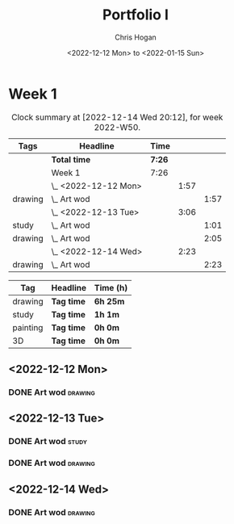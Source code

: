#+TITLE: Portfolio I
#+AUTHOR: Chris Hogan
#+DATE: <2022-12-12 Mon> to <2022-01-15 Sun>
#+STARTUP: nologdone

* Week 1
#+BEGIN: clocktable :scope subtree :maxlevel 6 :block 2022-W50 :tags t
#+CAPTION: Clock summary at [2022-12-14 Wed 20:12], for week 2022-W50.
| Tags    | Headline             | Time   |      |      |
|---------+----------------------+--------+------+------|
|         | *Total time*         | *7:26* |      |      |
|---------+----------------------+--------+------+------|
|         | Week 1               | 7:26   |      |      |
|         | \_  <2022-12-12 Mon> |        | 1:57 |      |
| drawing | \_    Art wod        |        |      | 1:57 |
|         | \_  <2022-12-13 Tue> |        | 3:06 |      |
| study   | \_    Art wod        |        |      | 1:01 |
| drawing | \_    Art wod        |        |      | 2:05 |
|         | \_  <2022-12-14 Wed> |        | 2:23 |      |
| drawing | \_    Art wod        |        |      | 2:23 |
#+END:

#+BEGIN: clocktable-by-tag :maxlevel 6 :match ("drawing" "study" "painting" "3D")
| Tag      | Headline   | Time (h) |
|----------+------------+----------|
| drawing  | *Tag time* | *6h 25m* |
|----------+------------+----------|
| study    | *Tag time* | *1h 1m*  |
|----------+------------+----------|
| painting | *Tag time* | *0h 0m*  |
|----------+------------+----------|
| 3D       | *Tag time* | *0h 0m*  |

#+END:

** <2022-12-12 Mon>
*** DONE Art wod                                                      :drawing:
:LOGBOOK:
CLOCK: [2022-12-12 Mon 19:05]--[2022-12-12 Mon 21:02] =>  1:57
:END:
** <2022-12-13 Tue>
*** DONE Art wod                                                      :study:
:LOGBOOK:
CLOCK: [2022-12-13 Tue 13:35]--[2022-12-13 Tue 13:58] =>  0:23
CLOCK: [2022-12-13 Tue 12:20]--[2022-12-13 Tue 12:30] =>  0:10
CLOCK: [2022-12-13 Tue 07:47]--[2022-12-13 Tue 08:15] =>  0:28
:END:
*** DONE Art wod                                                    :drawing:
:LOGBOOK:
CLOCK: [2022-12-13 Tue 19:15]--[2022-12-13 Tue 20:16] =>  1:01
CLOCK: [2022-12-13 Tue 10:27]--[2022-12-13 Tue 11:31] =>  1:04
:END:
** <2022-12-14 Wed>
*** DONE Art wod                                                    :drawing:
:LOGBOOK:
CLOCK: [2022-12-14 Wed 18:28]--[2022-12-14 Wed 20:12] =>  1:44
CLOCK: [2022-12-14 Wed 10:58]--[2022-12-14 Wed 11:37] =>  0:39
:END:
